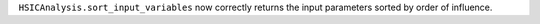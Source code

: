 ``HSICAnalysis.sort_input_variables`` now correctly returns the input parameters sorted by order of influence.
